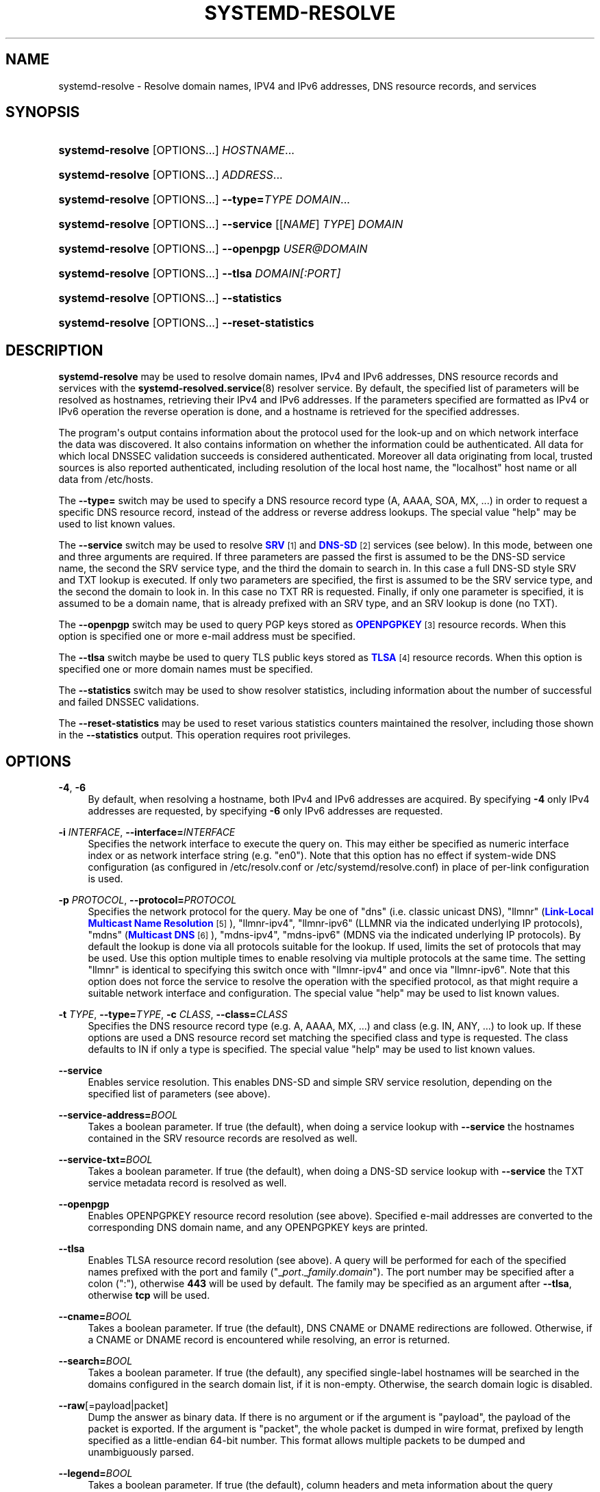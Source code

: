 '\" t
.TH "SYSTEMD\-RESOLVE" "1" "" "systemd 237" "systemd-resolve"
.\" -----------------------------------------------------------------
.\" * Define some portability stuff
.\" -----------------------------------------------------------------
.\" ~~~~~~~~~~~~~~~~~~~~~~~~~~~~~~~~~~~~~~~~~~~~~~~~~~~~~~~~~~~~~~~~~
.\" http://bugs.debian.org/507673
.\" http://lists.gnu.org/archive/html/groff/2009-02/msg00013.html
.\" ~~~~~~~~~~~~~~~~~~~~~~~~~~~~~~~~~~~~~~~~~~~~~~~~~~~~~~~~~~~~~~~~~
.ie \n(.g .ds Aq \(aq
.el       .ds Aq '
.\" -----------------------------------------------------------------
.\" * set default formatting
.\" -----------------------------------------------------------------
.\" disable hyphenation
.nh
.\" disable justification (adjust text to left margin only)
.ad l
.\" -----------------------------------------------------------------
.\" * MAIN CONTENT STARTS HERE *
.\" -----------------------------------------------------------------
.SH "NAME"
systemd-resolve \- Resolve domain names, IPV4 and IPv6 addresses, DNS resource records, and services
.SH "SYNOPSIS"
.HP \w'\fBsystemd\-resolve\fR\ 'u
\fBsystemd\-resolve\fR [OPTIONS...] \fIHOSTNAME\fR...
.HP \w'\fBsystemd\-resolve\fR\ 'u
\fBsystemd\-resolve\fR [OPTIONS...] \fIADDRESS\fR...
.HP \w'\fBsystemd\-resolve\fR\fB\ \-\-type=\fR\fB\fITYPE\fR\fR\ 'u
\fBsystemd\-resolve\fR [OPTIONS...]\fB \-\-type=\fR\fB\fITYPE\fR\fR \fIDOMAIN\fR...
.HP \w'\fBsystemd\-resolve\fR\fB\ \-\-service\fR\ 'u
\fBsystemd\-resolve\fR [OPTIONS...]\fB \-\-service\fR [[\fINAME\fR]\ \fITYPE\fR]\ \fIDOMAIN\fR 
.HP \w'\fBsystemd\-resolve\fR\fB\ \-\-openpgp\fR\ 'u
\fBsystemd\-resolve\fR [OPTIONS...]\fB \-\-openpgp\fR \fIUSER@DOMAIN\fR
.HP \w'\fBsystemd\-resolve\fR\fB\ \-\-tlsa\fR\ 'u
\fBsystemd\-resolve\fR [OPTIONS...]\fB \-\-tlsa\fR \fIDOMAIN\fR\fI[:PORT]\fR
.HP \w'\fBsystemd\-resolve\fR\fB\ \-\-statistics\fR\ 'u
\fBsystemd\-resolve\fR [OPTIONS...]\fB \-\-statistics\fR
.HP \w'\fBsystemd\-resolve\fR\fB\ \-\-reset\-statistics\fR\ 'u
\fBsystemd\-resolve\fR [OPTIONS...]\fB \-\-reset\-statistics\fR
.SH "DESCRIPTION"
.PP
\fBsystemd\-resolve\fR
may be used to resolve domain names, IPv4 and IPv6 addresses, DNS resource records and services with the
\fBsystemd-resolved.service\fR(8)
resolver service\&. By default, the specified list of parameters will be resolved as hostnames, retrieving their IPv4 and IPv6 addresses\&. If the parameters specified are formatted as IPv4 or IPv6 operation the reverse operation is done, and a hostname is retrieved for the specified addresses\&.
.PP
The program\*(Aqs output contains information about the protocol used for the look\-up and on which network interface the data was discovered\&. It also contains information on whether the information could be authenticated\&. All data for which local DNSSEC validation succeeds is considered authenticated\&. Moreover all data originating from local, trusted sources is also reported authenticated, including resolution of the local host name, the
"localhost"
host name or all data from
/etc/hosts\&.
.PP
The
\fB\-\-type=\fR
switch may be used to specify a DNS resource record type (A, AAAA, SOA, MX, \&...) in order to request a specific DNS resource record, instead of the address or reverse address lookups\&. The special value
"help"
may be used to list known values\&.
.PP
The
\fB\-\-service\fR
switch may be used to resolve
\m[blue]\fBSRV\fR\m[]\&\s-2\u[1]\d\s+2
and
\m[blue]\fBDNS\-SD\fR\m[]\&\s-2\u[2]\d\s+2
services (see below)\&. In this mode, between one and three arguments are required\&. If three parameters are passed the first is assumed to be the DNS\-SD service name, the second the SRV service type, and the third the domain to search in\&. In this case a full DNS\-SD style SRV and TXT lookup is executed\&. If only two parameters are specified, the first is assumed to be the SRV service type, and the second the domain to look in\&. In this case no TXT RR is requested\&. Finally, if only one parameter is specified, it is assumed to be a domain name, that is already prefixed with an SRV type, and an SRV lookup is done (no TXT)\&.
.PP
The
\fB\-\-openpgp\fR
switch may be used to query PGP keys stored as
\m[blue]\fBOPENPGPKEY\fR\m[]\&\s-2\u[3]\d\s+2
resource records\&. When this option is specified one or more e\-mail address must be specified\&.
.PP
The
\fB\-\-tlsa\fR
switch maybe be used to query TLS public keys stored as
\m[blue]\fBTLSA\fR\m[]\&\s-2\u[4]\d\s+2
resource records\&. When this option is specified one or more domain names must be specified\&.
.PP
The
\fB\-\-statistics\fR
switch may be used to show resolver statistics, including information about the number of successful and failed DNSSEC validations\&.
.PP
The
\fB\-\-reset\-statistics\fR
may be used to reset various statistics counters maintained the resolver, including those shown in the
\fB\-\-statistics\fR
output\&. This operation requires root privileges\&.
.SH "OPTIONS"
.PP
\fB\-4\fR, \fB\-6\fR
.RS 4
By default, when resolving a hostname, both IPv4 and IPv6 addresses are acquired\&. By specifying
\fB\-4\fR
only IPv4 addresses are requested, by specifying
\fB\-6\fR
only IPv6 addresses are requested\&.
.RE
.PP
\fB\-i\fR \fIINTERFACE\fR, \fB\-\-interface=\fR\fIINTERFACE\fR
.RS 4
Specifies the network interface to execute the query on\&. This may either be specified as numeric interface index or as network interface string (e\&.g\&.
"en0")\&. Note that this option has no effect if system\-wide DNS configuration (as configured in
/etc/resolv\&.conf
or
/etc/systemd/resolve\&.conf) in place of per\-link configuration is used\&.
.RE
.PP
\fB\-p\fR \fIPROTOCOL\fR, \fB\-\-protocol=\fR\fIPROTOCOL\fR
.RS 4
Specifies the network protocol for the query\&. May be one of
"dns"
(i\&.e\&. classic unicast DNS),
"llmnr"
(\m[blue]\fBLink\-Local Multicast Name Resolution\fR\m[]\&\s-2\u[5]\d\s+2),
"llmnr\-ipv4",
"llmnr\-ipv6"
(LLMNR via the indicated underlying IP protocols),
"mdns"
(\m[blue]\fBMulticast DNS\fR\m[]\&\s-2\u[6]\d\s+2),
"mdns\-ipv4",
"mdns\-ipv6"
(MDNS via the indicated underlying IP protocols)\&. By default the lookup is done via all protocols suitable for the lookup\&. If used, limits the set of protocols that may be used\&. Use this option multiple times to enable resolving via multiple protocols at the same time\&. The setting
"llmnr"
is identical to specifying this switch once with
"llmnr\-ipv4"
and once via
"llmnr\-ipv6"\&. Note that this option does not force the service to resolve the operation with the specified protocol, as that might require a suitable network interface and configuration\&. The special value
"help"
may be used to list known values\&.
.RE
.PP
\fB\-t\fR \fITYPE\fR, \fB\-\-type=\fR\fITYPE\fR, \fB\-c\fR \fICLASS\fR, \fB\-\-class=\fR\fICLASS\fR
.RS 4
Specifies the DNS resource record type (e\&.g\&. A, AAAA, MX, \&...) and class (e\&.g\&. IN, ANY, \&...) to look up\&. If these options are used a DNS resource record set matching the specified class and type is requested\&. The class defaults to IN if only a type is specified\&. The special value
"help"
may be used to list known values\&.
.RE
.PP
\fB\-\-service\fR
.RS 4
Enables service resolution\&. This enables DNS\-SD and simple SRV service resolution, depending on the specified list of parameters (see above)\&.
.RE
.PP
\fB\-\-service\-address=\fR\fIBOOL\fR
.RS 4
Takes a boolean parameter\&. If true (the default), when doing a service lookup with
\fB\-\-service\fR
the hostnames contained in the SRV resource records are resolved as well\&.
.RE
.PP
\fB\-\-service\-txt=\fR\fIBOOL\fR
.RS 4
Takes a boolean parameter\&. If true (the default), when doing a DNS\-SD service lookup with
\fB\-\-service\fR
the TXT service metadata record is resolved as well\&.
.RE
.PP
\fB\-\-openpgp\fR
.RS 4
Enables OPENPGPKEY resource record resolution (see above)\&. Specified e\-mail addresses are converted to the corresponding DNS domain name, and any OPENPGPKEY keys are printed\&.
.RE
.PP
\fB\-\-tlsa\fR
.RS 4
Enables TLSA resource record resolution (see above)\&. A query will be performed for each of the specified names prefixed with the port and family ("_\fIport\fR\&._\fIfamily\fR\&.\fIdomain\fR")\&. The port number may be specified after a colon (":"), otherwise
\fB443\fR
will be used by default\&. The family may be specified as an argument after
\fB\-\-tlsa\fR, otherwise
\fBtcp\fR
will be used\&.
.RE
.PP
\fB\-\-cname=\fR\fIBOOL\fR
.RS 4
Takes a boolean parameter\&. If true (the default), DNS CNAME or DNAME redirections are followed\&. Otherwise, if a CNAME or DNAME record is encountered while resolving, an error is returned\&.
.RE
.PP
\fB\-\-search=\fR\fIBOOL\fR
.RS 4
Takes a boolean parameter\&. If true (the default), any specified single\-label hostnames will be searched in the domains configured in the search domain list, if it is non\-empty\&. Otherwise, the search domain logic is disabled\&.
.RE
.PP
\fB\-\-raw\fR[=payload|packet]
.RS 4
Dump the answer as binary data\&. If there is no argument or if the argument is
"payload", the payload of the packet is exported\&. If the argument is
"packet", the whole packet is dumped in wire format, prefixed by length specified as a little\-endian 64\-bit number\&. This format allows multiple packets to be dumped and unambiguously parsed\&.
.RE
.PP
\fB\-\-legend=\fR\fIBOOL\fR
.RS 4
Takes a boolean parameter\&. If true (the default), column headers and meta information about the query response are shown\&. Otherwise, this output is suppressed\&.
.RE
.PP
\fB\-\-statistics\fR
.RS 4
If specified general resolver statistics are shown, including information whether DNSSEC is enabled and available, as well as resolution and validation statistics\&.
.RE
.PP
\fB\-\-reset\-statistics\fR
.RS 4
Resets the statistics counters shown in
\fB\-\-statistics\fR
to zero\&.
.RE
.PP
\fB\-\-flush\-caches\fR
.RS 4
Flushes all DNS resource record caches the service maintains locally\&. This is mostly equivalent to sending the
\fBSIGUSR2\fR
to the
\fBsystemd\-resolved\fR
service\&.
.RE
.PP
\fB\-\-reset\-server\-features\fR
.RS 4
Flushes all feature level information the resolver learnt about specific servers, and ensures that the server feature probing logic is started from the beginning with the next look\-up request\&. This is mostly equivalent to sending the
\fBSIGRTMIN+1\fR
to the
\fBsystemd\-resolved\fR
service\&.
.RE
.PP
\fB\-\-status\fR
.RS 4
Shows the global and per\-link DNS settings in currently in effect\&.
.RE
.PP
\fB\-\-set\-dns=SERVER\fR, \fB\-\-set\-domain=DOMAIN\fR, \fB\-\-set\-llmnr=MODE\fR, \fB\-\-set\-mdns=MODE\fR, \fB\-\-set\-dnssec=MODE\fR, \fB\-\-set\-nta=DOMAIN\fR
.RS 4
Set per\-interface DNS configuration\&. These switches may be used to configure various DNS settings for network interfaces that aren\*(Aqt managed by
\fBsystemd-networkd.service\fR(8)\&. (These commands will fail when used on interfaces that are managed by
\fBsystemd\-networkd\fR, please configure their DNS settings directly inside the
\&.network
files instead\&.) These switches may be used to inform
\fBsystemd\-resolved\fR
about per\-interface DNS configuration determined through external means\&. Multiple of these switches may be passed on a single invocation of
\fBsystemd\-resolve\fR
in order to set multiple configuration options at once\&. If any of these switches is used, it must be combined with
\fB\-\-interface=\fR
to indicate the network interface the new DNS configuration belongs to\&. The
\fB\-\-set\-dns=\fR
option expects an IPv4 or IPv6 address specification of a DNS server to use, and may be used multiple times to define multiple servers for the same interface\&. The
\fB\-\-set\-domain=\fR
option expects a valid DNS domain, possibly prefixed with
"~", and configures a per\-interface search or route\-only domain\&. It may be used multiple times to configure multiple such domains\&. The
\fB\-\-set\-llmnr=\fR,
\fB\-\-set\-mdns=\fR
and
\fB\-\-set\-dnssec=\fR
options may be used to configure the per\-interface LLMNR, MulticastDNS and DNSSEC settings\&. Finally,
\fB\-\-set\-nta=\fR
may be used to configure additional per\-interface DNSSEC NTA domains and may also be used multiple times\&. For details about these settings, their possible values and their effect, see the corresponding options in
\fBsystemd.network\fR(5)\&.
.RE
.PP
\fB\-\-revert\fR
.RS 4
Revert the per\-interface DNS configuration\&. This option must be combined with
\fB\-\-interface=\fR
to indicate the network interface the DNS configuration shall be reverted on\&. If the DNS configuration is reverted all per\-interface DNS setting are reset to their defaults, undoing all effects of
\fB\-\-set\-dns=\fR,
\fB\-\-set\-domain=\fR,
\fB\-\-set\-llmnr=\fR,
\fB\-\-set\-mdns=\fR,
\fB\-\-set\-dnssec=\fR,
\fB\-\-set\-nta=\fR\&. Note that when a network interface disappears all configuration is lost automatically, an explicit reverting is not necessary in that case\&.
.RE
.PP
\fB\-h\fR, \fB\-\-help\fR
.RS 4
Print a short help text and exit\&.
.RE
.PP
\fB\-\-version\fR
.RS 4
Print a short version string and exit\&.
.RE
.PP
\fB\-\-no\-pager\fR
.RS 4
Do not pipe output into a pager\&.
.RE
.SH "EXAMPLES"
.PP
\fBExample\ \&1.\ \&Retrieve the addresses of the "www\&.0pointer\&.net" domain\fR
.sp
.if n \{\
.RS 4
.\}
.nf
$ systemd\-resolve www\&.0pointer\&.net
www\&.0pointer\&.net: 2a01:238:43ed:c300:10c3:bcf3:3266:da74
                  85\&.214\&.157\&.71

\-\- Information acquired via protocol DNS in 611\&.6ms\&.
\-\- Data is authenticated: no
.fi
.if n \{\
.RE
.\}
.PP
\fBExample\ \&2.\ \&Retrieve the domain of the "85\&.214\&.157\&.71" IP address\fR
.sp
.if n \{\
.RS 4
.\}
.nf
$ systemd\-resolve 85\&.214\&.157\&.71
85\&.214\&.157\&.71: gardel\&.0pointer\&.net

\-\- Information acquired via protocol DNS in 1\&.2997s\&.
\-\- Data is authenticated: no
.fi
.if n \{\
.RE
.\}
.PP
\fBExample\ \&3.\ \&Retrieve the MX record of the "yahoo\&.com" domain\fR
.sp
.if n \{\
.RS 4
.\}
.nf
$ systemd\-resolve \-t MX yahoo\&.com \-\-legend=no
yahoo\&.com\&. IN MX    1 mta7\&.am0\&.yahoodns\&.net
yahoo\&.com\&. IN MX    1 mta6\&.am0\&.yahoodns\&.net
yahoo\&.com\&. IN MX    1 mta5\&.am0\&.yahoodns\&.net
.fi
.if n \{\
.RE
.\}
.PP
\fBExample\ \&4.\ \&Resolve an SRV service\fR
.sp
.if n \{\
.RS 4
.\}
.nf
$ systemd\-resolve \-\-service _xmpp\-server\&._tcp gmail\&.com
_xmpp\-server\&._tcp/gmail\&.com: alt1\&.xmpp\-server\&.l\&.google\&.com:5269 [priority=20, weight=0]
                             173\&.194\&.210\&.125
                             alt4\&.xmpp\-server\&.l\&.google\&.com:5269 [priority=20, weight=0]
                             173\&.194\&.65\&.125
                             \&...
.fi
.if n \{\
.RE
.\}
.PP
\fBExample\ \&5.\ \&Retrieve a PGP key\fR
.sp
.if n \{\
.RS 4
.\}
.nf
$ systemd\-resolve \-\-openpgp zbyszek@fedoraproject\&.org
d08ee310438ca124a6149ea5cc21b6313b390dce485576eff96f8722\&._openpgpkey\&.fedoraproject\&.org\&. IN OPENPGPKEY
        mQINBFBHPMsBEACeInGYJCb+7TurKfb6wGyTottCDtiSJB310i37/6ZYoeIay/5soJjlMyf
        MFQ9T2XNT/0LM6gTa0MpC1st9LnzYTMsT6tzRly1D1UbVI6xw0g0vE5y2Cjk3xUwAynCsSs
        \&...
.fi
.if n \{\
.RE
.\}
.PP
\fBExample\ \&6.\ \&Retrieve a TLS key ("=tcp" and ":443" could be skipped)\fR
.sp
.if n \{\
.RS 4
.\}
.nf
$ systemd\-resolve \-\-tlsa=tcp fedoraproject\&.org:443
_443\&._tcp\&.fedoraproject\&.org IN TLSA 0 0 1 19400be5b7a31fb733917700789d2f0a2471c0c9d506c0e504c06c16d7cb17c0
        \-\- Cert\&. usage: CA constraint
        \-\- Selector: Full Certificate
        \-\- Matching type: SHA\-256
.fi
.if n \{\
.RE
.\}
.SH "SEE ALSO"
.PP
\fBsystemd\fR(1),
\fBsystemd-resolved.service\fR(8),
\fBsystemd.dnssd\fR(5),
\fBsystemd-networkd.service\fR(8)
.SH "NOTES"
.IP " 1." 4
SRV
.RS 4
\%https://tools.ietf.org/html/rfc2782
.RE
.IP " 2." 4
DNS-SD
.RS 4
\%https://tools.ietf.org/html/rfc6763
.RE
.IP " 3." 4
OPENPGPKEY
.RS 4
\%https://tools.ietf.org/html/rfc7929
.RE
.IP " 4." 4
TLSA
.RS 4
\%https://tools.ietf.org/html/rfc6698
.RE
.IP " 5." 4
Link-Local Multicast Name Resolution
.RS 4
\%https://tools.ietf.org/html/rfc4795
.RE
.IP " 6." 4
Multicast DNS
.RS 4
\%https://www.ietf.org/rfc/rfc6762.txt
.RE
